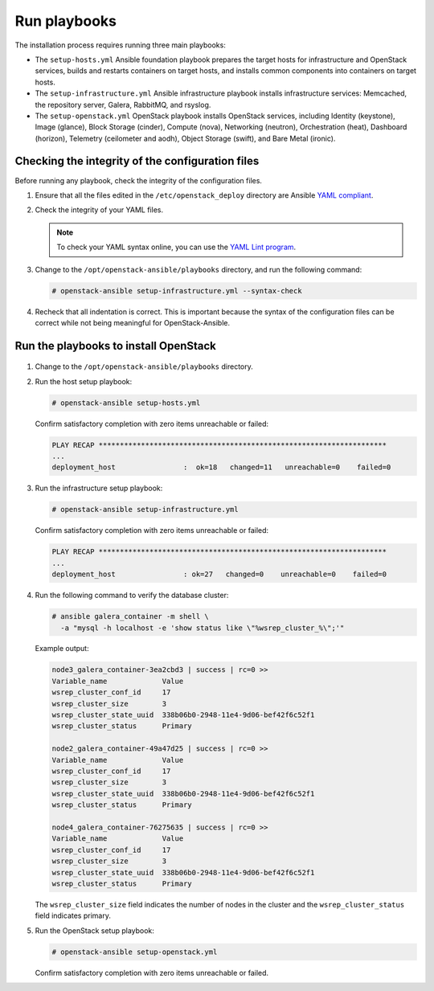 .. _run-playbooks:

=============
Run playbooks
=============

The installation process requires running three main playbooks:

- The ``setup-hosts.yml`` Ansible foundation playbook prepares the target
  hosts for infrastructure and OpenStack services, builds and restarts
  containers on target hosts, and installs common components into containers
  on target hosts.

- The ``setup-infrastructure.yml`` Ansible infrastructure playbook installs
  infrastructure services: Memcached, the repository server, Galera, RabbitMQ,
  and rsyslog.

- The ``setup-openstack.yml`` OpenStack playbook installs OpenStack services,
  including Identity (keystone), Image (glance), Block Storage (cinder),
  Compute (nova), Networking (neutron), Orchestration (heat), Dashboard
  (horizon), Telemetry (ceilometer and aodh), Object Storage (swift),
  and Bare Metal (ironic).

Checking the integrity of the configuration files
~~~~~~~~~~~~~~~~~~~~~~~~~~~~~~~~~~~~~~~~~~~~~~~~~

Before running any playbook, check the integrity of the configuration files.

#. Ensure that all the files edited in the ``/etc/openstack_deploy`` directory are
   Ansible `YAML compliant <http://docs.ansible.com/ansible/YAMLSyntax.html>`_.

#. Check the integrity of your YAML files.

   .. note::

      To check your YAML syntax online, you can use the `YAML Lint program <http://www.yamllint.com/>`_.

#. Change to the ``/opt/openstack-ansible/playbooks`` directory, and run the
   following command:

   .. code-block:: console

      # openstack-ansible setup-infrastructure.yml --syntax-check

#. Recheck that all indentation is correct. This is important because the
   syntax of the configuration files can be correct while not being meaningful
   for OpenStack-Ansible.

Run the playbooks to install OpenStack
~~~~~~~~~~~~~~~~~~~~~~~~~~~~~~~~~~~~~~

.. figure:: figures/installation-workflow-run-playbooks.png
   :width: 100%

#. Change to the ``/opt/openstack-ansible/playbooks`` directory.

#. Run the host setup playbook:

   .. code-block:: console

       # openstack-ansible setup-hosts.yml

   Confirm satisfactory completion with zero items unreachable or
   failed:

   .. code-block:: console

       PLAY RECAP ********************************************************************
       ...
       deployment_host                :  ok=18   changed=11   unreachable=0    failed=0


#. Run the infrastructure setup playbook:

   .. code-block:: console

      # openstack-ansible setup-infrastructure.yml

   Confirm satisfactory completion with zero items unreachable or
   failed:

   .. code-block:: console

      PLAY RECAP ********************************************************************
      ...
      deployment_host                : ok=27   changed=0    unreachable=0    failed=0


#. Run the following command to verify the database cluster:

   .. code-block:: console

      # ansible galera_container -m shell \
        -a "mysql -h localhost -e 'show status like \"%wsrep_cluster_%\";'"

   Example output:

   .. code-block:: console

      node3_galera_container-3ea2cbd3 | success | rc=0 >>
      Variable_name             Value
      wsrep_cluster_conf_id     17
      wsrep_cluster_size        3
      wsrep_cluster_state_uuid  338b06b0-2948-11e4-9d06-bef42f6c52f1
      wsrep_cluster_status      Primary

      node2_galera_container-49a47d25 | success | rc=0 >>
      Variable_name             Value
      wsrep_cluster_conf_id     17
      wsrep_cluster_size        3
      wsrep_cluster_state_uuid  338b06b0-2948-11e4-9d06-bef42f6c52f1
      wsrep_cluster_status      Primary

      node4_galera_container-76275635 | success | rc=0 >>
      Variable_name             Value
      wsrep_cluster_conf_id     17
      wsrep_cluster_size        3
      wsrep_cluster_state_uuid  338b06b0-2948-11e4-9d06-bef42f6c52f1
      wsrep_cluster_status      Primary

   The ``wsrep_cluster_size`` field indicates the number of nodes
   in the cluster and the ``wsrep_cluster_status`` field indicates
   primary.

#. Run the OpenStack setup playbook:

   .. code-block:: console

      # openstack-ansible setup-openstack.yml

   Confirm satisfactory completion with zero items unreachable or
   failed.
